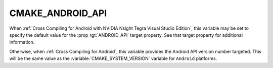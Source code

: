 CMAKE_ANDROID_API
-----------------

.. versionadded:: 3.1

When :ref:`Cross Compiling for Android with NVIDIA Nsight Tegra Visual Studio
Edition`, this variable may be set to specify the default value for the
:prop_tgt:`ANDROID_API` target property.  See that target property for
additional information.

Otherwise, when :ref:`Cross Compiling for Android`, this variable provides
the Android API version number targeted.  This will be the same value as
the :variable:`CMAKE_SYSTEM_VERSION` variable for ``Android`` platforms.

